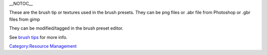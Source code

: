 \_\_NOTOC\_\_

These are the brush tip or textures used in the brush presets. They can
be png files or .abr file from Photoshop or .gbr files from gimp

They can be modified/tagged in the brush preset editor.

See `brush tips <Brush_Tips>`__ for more info.

`Category:Resource Management <Category:Resource_Management>`__
